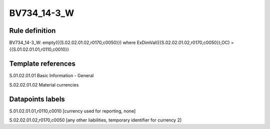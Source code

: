 ============
BV734_14-3_W
============

Rule definition
---------------

BV734_14-3_W: empty({{S.02.02.01.02,r0170,c0050}}) where ExDimVal({{S.02.02.01.02,r0170,c0050}},OC) = {{S.01.02.01.01,r0110,c0010}}


Template references
-------------------

S.01.02.01.01 Basic Information - General

S.02.02.01.02 Material currencies


Datapoints labels
-----------------

S.01.02.01.01,r0110,c0010 [currency used for reporting, none]

S.02.02.01.02,r0170,c0050 [any other liabilities, temporary identifier for currency 2]



